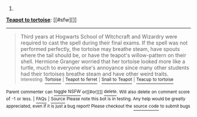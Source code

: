 :PROPERTIES:
:Author: autowikiabot
:Score: 2
:DateUnix: 1421131397.0
:DateShort: 2015-Jan-13
:END:

***** 
      :PROPERTIES:
      :CUSTOM_ID: section
      :END:
****** 
       :PROPERTIES:
       :CUSTOM_ID: section-1
       :END:
**** 
     :PROPERTIES:
     :CUSTOM_ID: section-2
     :END:
[[https://harrypotter.wikia.com/wiki/Teapot%20to%20tortoise][*Teapot to tortoise*]]: [[#sfw][]]

--------------

#+begin_quote
  Third years at Hogwarts School of Witchcraft and Wizardry were required to cast the spell during their final exams. If the spell was not performed perfectly, the tortoise may breathe steam, have spouts where the tail should be, or have the teapot's willow-pattern on their shell. Hermione Granger worried that her tortoise looked more like a turtle, much to everyone else's annoyance since many other students had their tortoises breathe steam and have other weird traits.\\
  ^{Interesting:} [[https://harrypotter.wikia.com/wiki/tortoise][^{Tortoise}]] ^{|} [[https://harrypotter.wikia.com/wiki/teapot%20to%20ferret][^{Teapot} ^{to} ^{ferret}]] ^{|} [[https://harrypotter.wikia.com/wiki/snail%20to%20teapot][^{Snail} ^{to} ^{Teapot}]] ^{|} [[https://harrypotter.wikia.com/wiki/teacup%20to%20tortoise][^{Teacup} ^{to} ^{tortoise}]]
#+end_quote

^{Parent} ^{commenter} ^{can} [[http://www.np.reddit.com/message/compose?to=autowikiabot&subject=AutoWikibot%20NSFW%20toggle&message=%2Btoggle-nsfw+cnncwu4][^{toggle} ^{NSFW}]] ^{or[[#or][]]} [[http://www.np.reddit.com/message/compose?to=autowikiabot&subject=AutoWikibot%20Deletion&message=%2Bdelete+cnncwu4][^{delete}]]^{.} ^{Will} ^{also} ^{delete} ^{on} ^{comment} ^{score} ^{of} ^{-1} ^{or} ^{less.} ^{|} [[http://www.np.reddit.com/r/autowikiabot/wiki/index][^{FAQs}]] ^{|} [[https://github.com/Timidger/autowikiabot-py][^{Source}]] ^{Please note this bot is in testing. Any help would be greatly appreciated, even if it is just a bug report! Please checkout the} [[https://github.com/Timidger/autowikiabot-py][^{source} ^{code}]] ^{to submit bugs}